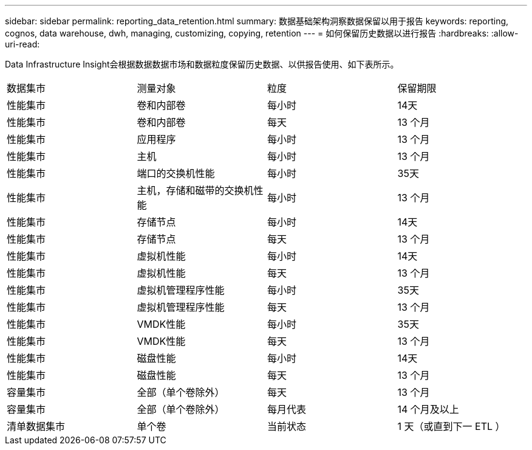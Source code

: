 ---
sidebar: sidebar 
permalink: reporting_data_retention.html 
summary: 数据基础架构洞察数据保留以用于报告 
keywords: reporting, cognos, data warehouse, dwh, managing, customizing, copying, retention 
---
= 如何保留历史数据以进行报告
:hardbreaks:
:allow-uri-read: 


[role="lead"]
Data Infrastructure Insight会根据数据数据市场和数据粒度保留历史数据、以供报告使用、如下表所示。

|===


| 数据集市 | 测量对象 | 粒度 | 保留期限 


| 性能集市 | 卷和内部卷 | 每小时 | 14天 


| 性能集市 | 卷和内部卷 | 每天 | 13 个月 


| 性能集市 | 应用程序 | 每小时 | 13 个月 


| 性能集市 | 主机 | 每小时 | 13 个月 


| 性能集市 | 端口的交换机性能 | 每小时 | 35天 


| 性能集市 | 主机，存储和磁带的交换机性能 | 每小时 | 13 个月 


| 性能集市 | 存储节点 | 每小时 | 14天 


| 性能集市 | 存储节点 | 每天 | 13 个月 


| 性能集市 | 虚拟机性能 | 每小时 | 14天 


| 性能集市 | 虚拟机性能 | 每天 | 13 个月 


| 性能集市 | 虚拟机管理程序性能 | 每小时 | 35天 


| 性能集市 | 虚拟机管理程序性能 | 每天 | 13 个月 


| 性能集市 | VMDK性能 | 每小时 | 35天 


| 性能集市 | VMDK性能 | 每天 | 13 个月 


| 性能集市 | 磁盘性能 | 每小时 | 14天 


| 性能集市 | 磁盘性能 | 每天 | 13 个月 


| 容量集市 | 全部（单个卷除外） | 每天 | 13 个月 


| 容量集市 | 全部（单个卷除外） | 每月代表 | 14 个月及以上 


| 清单数据集市 | 单个卷 | 当前状态 | 1 天（或直到下一 ETL ） 
|===